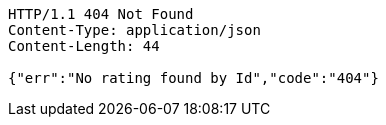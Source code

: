 [source,http,options="nowrap"]
----
HTTP/1.1 404 Not Found
Content-Type: application/json
Content-Length: 44

{"err":"No rating found by Id","code":"404"}
----